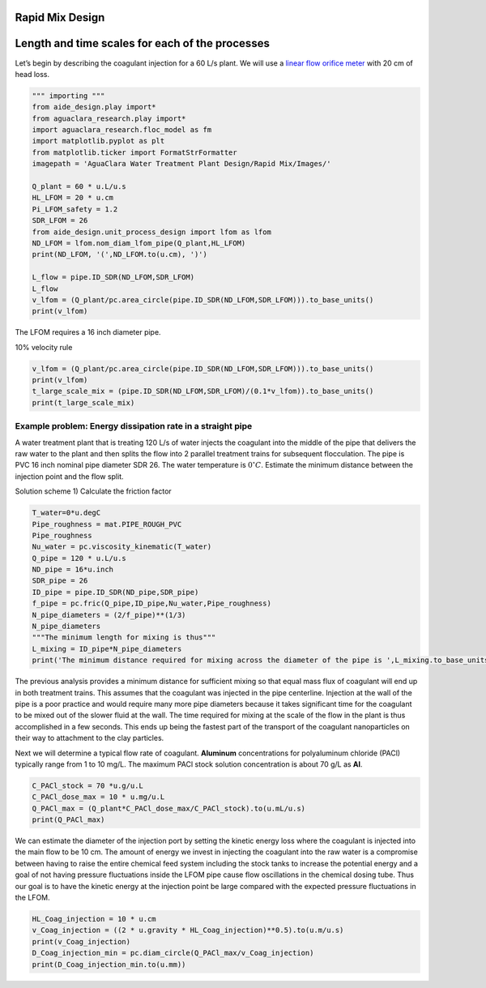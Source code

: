 Rapid Mix Design
----------------

Length and time scales for each of the processes
------------------------------------------------

Let’s begin by describing the coagulant injection for a 60 L/s plant. We
will use a `linear flow orifice
meter <https://github.com/AguaClara/CEE4540_Master/blob/master/AguaClara%20Water%20Treatment%20Plant%20Design/Flow%20Control%20and%20Measurement/FCM_Design.md#linear-flow-orifice-meter-lfom>`__
with 20 cm of head loss.

.. code:: python

    """ importing """
    from aide_design.play import*
    from aguaclara_research.play import*
    import aguaclara_research.floc_model as fm
    import matplotlib.pyplot as plt
    from matplotlib.ticker import FormatStrFormatter
    imagepath = 'AguaClara Water Treatment Plant Design/Rapid Mix/Images/'

    Q_plant = 60 * u.L/u.s
    HL_LFOM = 20 * u.cm
    Pi_LFOM_safety = 1.2
    SDR_LFOM = 26
    from aide_design.unit_process_design import lfom as lfom
    ND_LFOM = lfom.nom_diam_lfom_pipe(Q_plant,HL_LFOM)
    print(ND_LFOM, '(',ND_LFOM.to(u.cm), ')')

    L_flow = pipe.ID_SDR(ND_LFOM,SDR_LFOM)
    L_flow
    v_lfom = (Q_plant/pc.area_circle(pipe.ID_SDR(ND_LFOM,SDR_LFOM))).to_base_units()
    print(v_lfom)

The LFOM requires a 16 inch diameter pipe.

10% velocity rule

.. code:: python


    v_lfom = (Q_plant/pc.area_circle(pipe.ID_SDR(ND_LFOM,SDR_LFOM))).to_base_units()
    print(v_lfom)
    t_large_scale_mix = (pipe.ID_SDR(ND_LFOM,SDR_LFOM)/(0.1*v_lfom)).to_base_units()
    print(t_large_scale_mix)

Example problem: Energy dissipation rate in a straight pipe
'''''''''''''''''''''''''''''''''''''''''''''''''''''''''''

A water treatment plant that is treating 120 L/s of water injects the
coagulant into the middle of the pipe that delivers the raw water to the
plant and then splits the flow into 2 parallel treatment trains for
subsequent flocculation. The pipe is PVC 16 inch nominal pipe diameter
SDR 26. The water temperature is :math:`0^{\circ}C`. Estimate the
minimum distance between the injection point and the flow split.

Solution scheme 1) Calculate the friction factor

.. code:: python

    T_water=0*u.degC
    Pipe_roughness = mat.PIPE_ROUGH_PVC
    Pipe_roughness
    Nu_water = pc.viscosity_kinematic(T_water)
    Q_pipe = 120 * u.L/u.s
    ND_pipe = 16*u.inch
    SDR_pipe = 26
    ID_pipe = pipe.ID_SDR(ND_pipe,SDR_pipe)
    f_pipe = pc.fric(Q_pipe,ID_pipe,Nu_water,Pipe_roughness)
    N_pipe_diameters = (2/f_pipe)**(1/3)
    N_pipe_diameters
    """The minimum length for mixing is thus"""
    L_mixing = ID_pipe*N_pipe_diameters
    print('The minimum distance required for mixing across the diameter of the pipe is ',L_mixing.to_base_units())

The previous analysis provides a minimum distance for sufficient mixing
so that equal mass flux of coagulant will end up in both treatment
trains. This assumes that the coagulant was injected in the pipe
centerline. Injection at the wall of the pipe is a poor practice and
would require many more pipe diameters because it takes significant time
for the coagulant to be mixed out of the slower fluid at the wall. The
time required for mixing at the scale of the flow in the plant is thus
accomplished in a few seconds. This ends up being the fastest part of
the transport of the coagulant nanoparticles on their way to attachment
to the clay particles.

Next we will determine a typical flow rate of coagulant. **Aluminum**
concentrations for polyaluminum chloride (PACl) typically range from 1
to 10 mg/L. The maximum PACl stock solution concentration is about 70
g/L as **Al**.

.. code:: python

    C_PACl_stock = 70 *u.g/u.L
    C_PACl_dose_max = 10 * u.mg/u.L
    Q_PACl_max = (Q_plant*C_PACl_dose_max/C_PACl_stock).to(u.mL/u.s)
    print(Q_PACl_max)

We can estimate the diameter of the injection port by setting the
kinetic energy loss where the coagulant is injected into the main flow
to be 10 cm. The amount of energy we invest in injecting the coagulant
into the raw water is a compromise between having to raise the entire
chemical feed system including the stock tanks to increase the potential
energy and a goal of not having pressure fluctuations inside the LFOM
pipe cause flow oscillations in the chemical dosing tube. Thus our goal
is to have the kinetic energy at the injection point be large compared
with the expected pressure fluctuations in the LFOM.

.. code:: python

    HL_Coag_injection = 10 * u.cm
    v_Coag_injection = ((2 * u.gravity * HL_Coag_injection)**0.5).to(u.m/u.s)
    print(v_Coag_injection)
    D_Coag_injection_min = pc.diam_circle(Q_PACl_max/v_Coag_injection)
    print(D_Coag_injection_min.to(u.mm))
